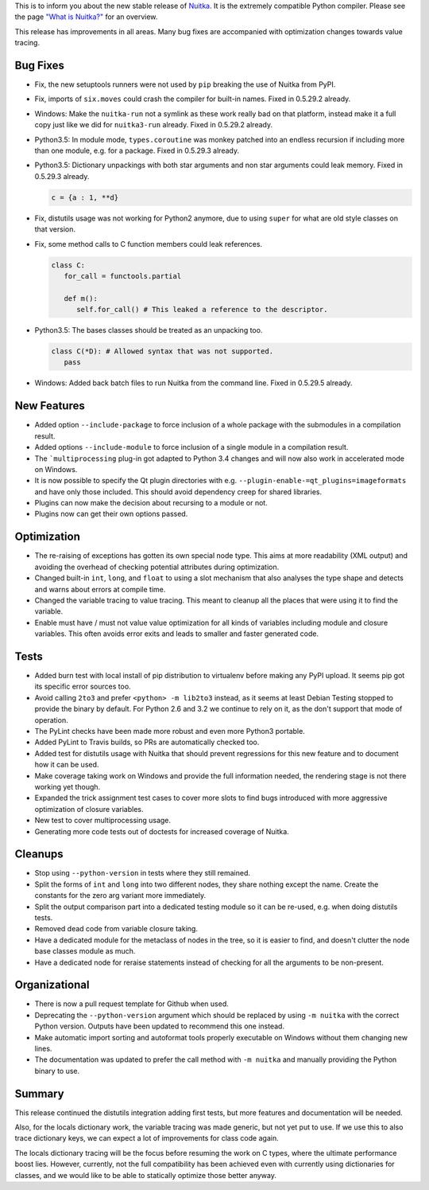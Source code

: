 This is to inform you about the new stable release of `Nuitka <http://nuitka.net>`_. It is the extremely compatible Python compiler. Please see the page `"What is Nuitka?" </pages/overview.html>`_ for an overview.

This release has improvements in all areas. Many bug fixes are accompanied
with optimization changes towards value tracing.

Bug Fixes
---------

- Fix, the new setuptools runners were not used by ``pip`` breaking the use
  of Nuitka from PyPI.

- Fix, imports of ``six.moves`` could crash the compiler for built-in names.
  Fixed in 0.5.29.2 already.

- Windows: Make the ``nuitka-run`` not a symlink as these work really bad on
  that platform, instead make it a full copy just like we did for
  ``nuitka3-run`` already. Fixed in 0.5.29.2 already.

- Python3.5: In module mode, ``types.coroutine`` was monkey patched into an
  endless recursion if including more than one module, e.g. for a package.
  Fixed in 0.5.29.3 already.

- Python3.5: Dictionary unpackings with both star arguments and non star
  arguments could leak memory. Fixed in 0.5.29.3 already.

  .. code-block:: python

    c = {a : 1, **d}

- Fix, distutils usage was not working for Python2 anymore, due to using
  ``super`` for what are old style classes on that version.

- Fix, some method calls to C function members could leak references.

  .. code-block:: python

    class C:
       for_call = functools.partial

       def m():
          self.for_call() # This leaked a reference to the descriptor.

- Python3.5: The bases classes should be treated as an unpacking too.

  .. code-block:: python

    class C(*D): # Allowed syntax that was not supported.
       pass

- Windows: Added back batch files to run Nuitka from the command line. Fixed
  in 0.5.29.5 already.

New Features
------------

- Added option ``--include-package`` to force inclusion of a whole package with
  the submodules in a compilation result.

- Added options ``--include-module`` to force inclusion of a single module in
  a compilation result.

- The ```multiprocessing`` plug-in got adapted to Python 3.4 changes and will
  now also work in accelerated mode on Windows.

- It is now possible to specify the Qt plugin directories with e.g.
  ``--plugin-enable-=qt_plugins=imageformats`` and have only those included.
  This should avoid dependency creep for shared libraries.

- Plugins can now make the decision about recursing to a module or not.

- Plugins now can get their own options passed.

Optimization
------------

- The re-raising of exceptions has gotten its own special node type. This aims
  at more readability (XML output) and avoiding the overhead of checking
  potential attributes during optimization.

- Changed built-in ``int``, ``long``, and ``float`` to using a slot mechanism
  that also analyses the type shape and detects and warns about errors at
  compile time.

- Changed the variable tracing to value tracing. This meant to cleanup all the
  places that were using it to find the variable.

- Enable must have / must not value value optimization for all kinds of
  variables including module and closure variables. This often avoids error
  exits and leads to smaller and faster generated code.

Tests
-----

- Added burn test with local install of pip distribution to virtualenv before
  making any PyPI upload. It seems pip got its specific error sources too.

- Avoid calling ``2to3`` and prefer ``<python> -m lib2to3`` instead, as it
  seems at least Debian Testing stopped to provide the binary by default. For
  Python 2.6 and 3.2 we continue to rely on it, as the don't support that mode
  of operation.

- The PyLint checks have been made more robust and even more Python3 portable.

- Added PyLint to Travis builds, so PRs are automatically checked too.

- Added test for distutils usage with Nuitka that should prevent regressions
  for this new feature and to document how it can be used.

- Make coverage taking work on Windows and provide the full information needed,
  the rendering stage is not there working yet though.

- Expanded the trick assignment test cases to cover more slots to find bugs
  introduced with more aggressive optimization of closure variables.

- New test to cover multiprocessing usage.

- Generating more code tests out of doctests for increased coverage of
  Nuitka.

Cleanups
--------

- Stop using ``--python-version`` in tests where they still remained.

- Split the forms of ``int`` and ``long`` into two different nodes, they share
  nothing except the name. Create the constants for the zero arg variant more
  immediately.

- Split the output comparison part into a dedicated testing module so it can
  be re-used, e.g. when doing distutils tests.

- Removed dead code from variable closure taking.

- Have a dedicated module for the metaclass of nodes in the tree, so it
  is easier to find, and doesn't clutter the node base classes module as
  much.

- Have a dedicated node for reraise statements instead of checking for
  all the arguments to be non-present.

Organizational
--------------

- There is now a pull request template for Github when used.

- Deprecating the ``--python-version`` argument which should be replaced by
  using ``-m nuitka`` with the correct Python version. Outputs have been
  updated to recommend this one instead.

- Make automatic import sorting and autoformat tools properly executable on
  Windows without them changing new lines.

- The documentation was updated to prefer the call method with ``-m nuitka``
  and manually providing the Python binary to use.

Summary
-------

This release continued the distutils integration adding first tests, but more
features and documentation will be needed.

Also, for the locals dictionary work, the variable tracing was made generic,
but not yet put to use. If we use this to also trace dictionary keys, we can
expect a lot of improvements for class code again.

The locals dictionary tracing will be the focus before resuming the work on
C types, where the ultimate performance boost lies. However, currently, not
the full compatibility has been achieved even with currently using dictionaries
for classes, and we would like to be able to statically optimize those better
anyway.
